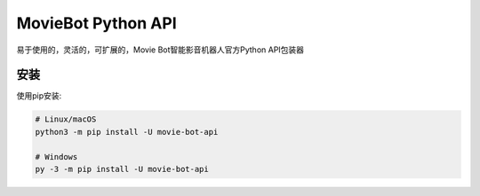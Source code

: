 MovieBot Python API
====================

.. image:: https://img.shields.io/pypi/v/movie-bot-api.svg
   :target: https://img.shields.io/pypi/v/movie-bot-api.svg
   :alt: PyPI version info
.. image:: https://img.shields.io/pypi/pyversions/movie-bot-api.svg
   :target: https://pypi.python.org/pypi/movie-bot-api
   :alt: PyPI supported Python versions

易于使用的，灵活的，可扩展的，Movie Bot智能影音机器人官方Python API包装器

安装
-------------
使用pip安装:

.. code:: sh

    # Linux/macOS
    python3 -m pip install -U movie-bot-api

    # Windows
    py -3 -m pip install -U movie-bot-api